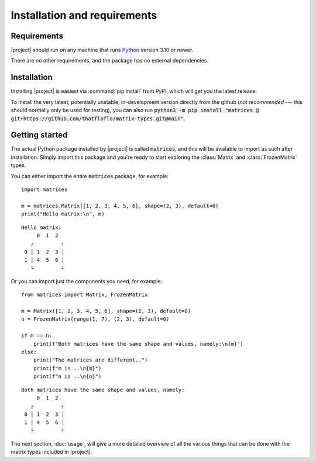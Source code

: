 Installation and requirements
=============================


Requirements
------------

|project| should run on any machine that runs `Python <https://python.org>`_
version 3.10 or newer.

There are no other requirements, and the package has no external dependencies.


Installation
------------

Installing |project| is easiest via :command:`pip install` from
`PyPI <https://pypi.org>`_, which will get you the latest release.

.. code-block:: bash
   :caption: Installation on Linux and most other \*nix-es

   $ python3 -m pip install matrix-types

.. code-block:: powershell
   :caption: Installation on Windows

   py -m pip install matrix-types


To install the very latest, potentially unstable, in-development version
directly from the github (*not recommended* --- this should normally only be used
for testing), you can also run
:code:`python3 -m pip install "matrices @ git+https://github.com/thatfloflo/matrix-types.git@main"`.


Getting started
---------------

The actual Python package installed by |project| is called :code:`matrices`,
and this will be available to import as such after installation. Simply
import this package and you're ready to start exploring the :class:`Matrix` and
:class:`FrozenMatrix` types.

You can either import the entire :code:`matrices` package, for example::

   import matrices

   m = matrices.Matrix([1, 2, 3, 4, 5, 6], shape=(2, 3), default=0)
   print("Hello matrix:\n", m)

::

   Hello matrix:
        0  1  2
      ┌         ┐
    0 │ 1  2  3 │
    1 │ 4  5  6 │
      └         ┘

Or you can import just the components you need, for example::

    from matrices import Matrix, FrozenMatrix

    m = Matrix([1, 2, 3, 4, 5, 6], shape=(2, 3), default=0)
    n = FrozenMatrix(range(1, 7), (2, 3), default=0)

    if m == n:
        print(f"Both matrices have the same shape and values, namely:\n{m}")
    else:
        print("The matrices are different..")
        print(f"m is ..\n{m}")
        print(f"n is ..\n{n}")

::

   Both matrices have the same shape and values, namely:
        0  1  2
      ┌         ┐
    0 │ 1  2  3 │
    1 │ 4  5  6 │
      └         ┘

The next section, :doc:`usage`, will give a more detailed overview of all the
various things that can be done with the matrix types included in |project|.
